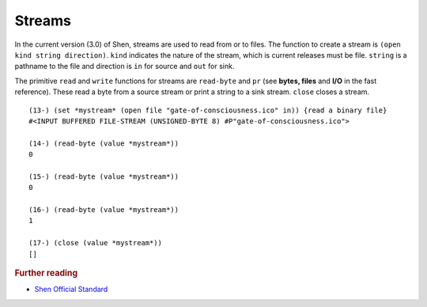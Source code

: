 .. _streams:

Streams
=======

In the current version (3.0) of Shen, streams are used to read from or to files. The function to create a stream is ``(open kind string direction)``. ``kind`` indicates the nature of the stream, which is current releases must be file. ``string`` is a pathname to the file and direction is ``in`` for source and ``out`` for sink.

The primitive ``read`` and ``write`` functions for streams are ``read-byte`` and ``pr`` (see **bytes, files** and **I/O** in the fast reference). These read a byte from a source stream or print a string to a sink stream. ``close`` closes a stream. ::

  (13-) (set *mystream* (open file "gate-of-consciousness.ico" in)) {read a binary file}
  #<INPUT BUFFERED FILE-STREAM (UNSIGNED-BYTE 8) #P"gate-of-consciousness.ico">

  (14-) (read-byte (value *mystream*))
  0

  (15-) (read-byte (value *mystream*))
  0

  (16-) (read-byte (value *mystream*))
  1

  (17-) (close (value *mystream*))
  []

.. rubric:: Further reading

- `Shen Official Standard`_

.. _Shen Official Standard: http://shenlanguage.org/Documentation/shendoc.htm#Streams

